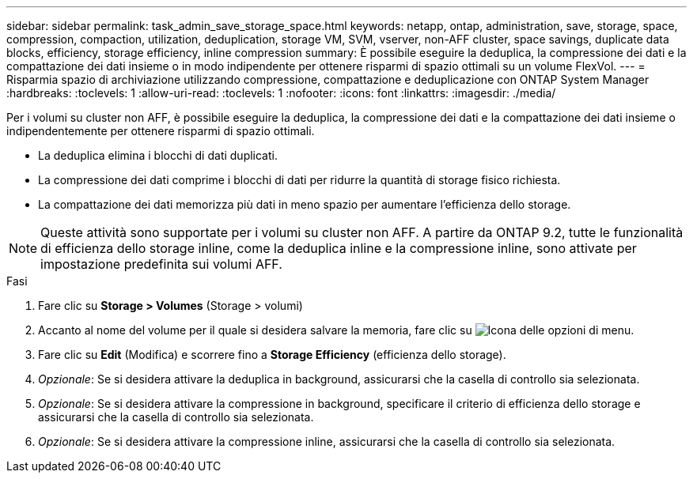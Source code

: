 ---
sidebar: sidebar 
permalink: task_admin_save_storage_space.html 
keywords: netapp, ontap, administration, save, storage, space, compression, compaction, utilization, deduplication, storage VM, SVM, vserver, non-AFF cluster, space savings, duplicate data blocks, efficiency, storage efficiency, inline compression 
summary: È possibile eseguire la deduplica, la compressione dei dati e la compattazione dei dati insieme o in modo indipendente per ottenere risparmi di spazio ottimali su un volume FlexVol. 
---
= Risparmia spazio di archiviazione utilizzando compressione, compattazione e deduplicazione con ONTAP System Manager
:hardbreaks:
:toclevels: 1
:allow-uri-read: 
:toclevels: 1
:nofooter: 
:icons: font
:linkattrs: 
:imagesdir: ./media/


[role="lead"]
Per i volumi su cluster non AFF, è possibile eseguire la deduplica, la compressione dei dati e la compattazione dei dati insieme o indipendentemente per ottenere risparmi di spazio ottimali.

* La deduplica elimina i blocchi di dati duplicati.
* La compressione dei dati comprime i blocchi di dati per ridurre la quantità di storage fisico richiesta.
* La compattazione dei dati memorizza più dati in meno spazio per aumentare l'efficienza dello storage.



NOTE: Queste attività sono supportate per i volumi su cluster non AFF. A partire da ONTAP 9.2, tutte le funzionalità di efficienza dello storage inline, come la deduplica inline e la compressione inline, sono attivate per impostazione predefinita sui volumi AFF.

.Fasi
. Fare clic su *Storage > Volumes* (Storage > volumi)
. Accanto al nome del volume per il quale si desidera salvare la memoria, fare clic su image:icon_kabob.gif["Icona delle opzioni di menu"].
. Fare clic su *Edit* (Modifica) e scorrere fino a *Storage Efficiency* (efficienza dello storage).
. _Opzionale_: Se si desidera attivare la deduplica in background, assicurarsi che la casella di controllo sia selezionata.
. _Opzionale_: Se si desidera attivare la compressione in background, specificare il criterio di efficienza dello storage e assicurarsi che la casella di controllo sia selezionata.
. _Opzionale_: Se si desidera attivare la compressione inline, assicurarsi che la casella di controllo sia selezionata.


